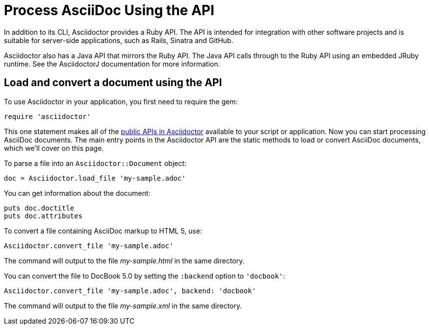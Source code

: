 = Process AsciiDoc Using the API
:url-api: https://www.rubydoc.info/gems/asciidoctor
////
API introduction for Asciidoctor
included in the user-manual Quickstarts, Using the Ruby API
doc-asciidoctorj is now url-asciidoctorj-docs but! that means I need to fix docref: link:/docs and doc-asciidoctorj: {docref}/asciidoctorj
////

In addition to its CLI, Asciidoctor provides a Ruby API.
The API is intended for integration with other software projects and is suitable for server-side applications, such as Rails, Sinatra and GitHub.

Asciidoctor also has a Java API that mirrors the Ruby API.
The Java API calls through to the Ruby API using an embedded JRuby runtime.
See the AsciidoctorJ documentation for more information.

== Load and convert a document using the API

To use Asciidoctor in your application, you first need to require the gem:

[source,ruby]
require 'asciidoctor'

This one statement makes all of the {url-api}[public APIs in Asciidoctor^] available to your script or application.
Now you can start processing AsciiDoc documents.
The main entry points in the Asciidoctor API are the static methods to load or convert AsciiDoc documents, which we'll cover on this page.

To parse a file into an `Asciidoctor::Document` object:

[source,ruby]
doc = Asciidoctor.load_file 'my-sample.adoc'

You can get information about the document:

[source,ruby]
puts doc.doctitle
puts doc.attributes

To convert a file containing AsciiDoc markup to HTML 5, use:

[source,ruby]
Asciidoctor.convert_file 'my-sample.adoc'

The command will output to the file [.path]_my-sample.html_ in the same directory.

You can convert the file to DocBook 5.0 by setting the `:backend` option to `'docbook'`:

[source,ruby]
Asciidoctor.convert_file 'my-sample.adoc', backend: 'docbook'

The command will output to the file [.path]_my-sample.xml_ in the same directory.
